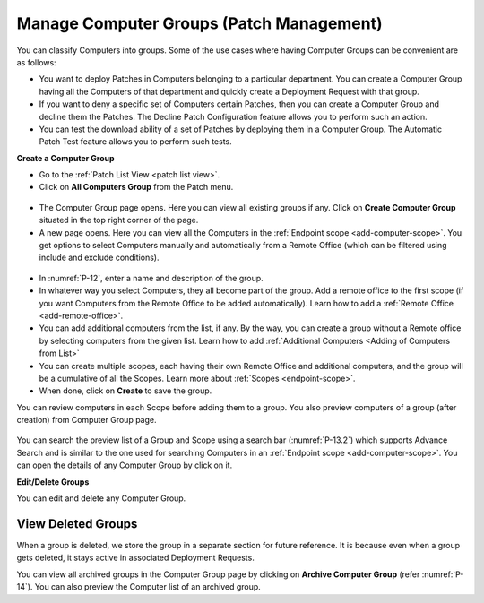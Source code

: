 *****************************************
Manage Computer Groups (Patch Management)
*****************************************

You can classify Computers into groups. Some of the use cases where
having Computer Groups can be convenient are as follows:

-  You want to deploy Patches in Computers belonging to a particular
   department. You can create a Computer Group having all the Computers
   of that department and quickly create a Deployment Request with that
   group.

-  If you want to deny a specific set of Computers certain Patches, then
   you can create a Computer Group and decline them the Patches. The
   Decline Patch Configuration feature allows you to perform such an
   action.

-  You can test the download ability of a set of Patches by deploying
   them in a Computer Group. The Automatic Patch Test feature allows you
   to perform such tests.

**Create a Computer Group**

-  Go to the :ref:`Patch List View <patch list view>`.

-  Click on **All Computers Group** from the Patch menu.

.. _P-11:

.. figure:: https://s3-ap-southeast-1.amazonaws.com/flotomate-resources/patch-management/P-11.png
   :align: center
   :alt: figure 11

-  The Computer Group page opens. Here you can view all existing groups
   if any. Click on **Create Computer Group** situated in the top right
   corner of the page.

-  A new page opens. Here you can view all the Computers in the
   :ref:`Endpoint scope <add-computer-scope>`. You get options to
   select Computers manually and automatically from a Remote Office (which can be filtered using
   include and exclude conditions).

.. _P-12:

.. figure:: https://s3-ap-southeast-1.amazonaws.com/flotomate-resources/patch-management/P-12.png
   :align: center
   :alt: figure 12

-  In :numref:`P-12`, enter a name and description of the group.

-  In whatever way you select Computers, they all become part of the
   group. Add a remote office to the first scope (if you want Computers from the Remote Office to be added automatically). 
   Learn how to add a :ref:`Remote Office <add-remote-office>`. 

-  You can add additional computers from the list, if any. By the way, you can create a group without a Remote office by selecting computers from the
   given list. Learn how to add :ref:`Additional Computers <Adding of Computers from List>`

-  You can create multiple scopes, each having their own Remote Office and additional computers, and the group will be
   a cumulative of all the Scopes. Learn more about :ref:`Scopes <endpoint-scope>`.   

-  When done, click on **Create** to save the group.

You can review computers in each Scope before adding them to a group. You also preview computers of a group (after creation) from 
Computer Group page.  

.. _P-12.1:

.. figure:: https://s3-ap-southeast-1.amazonaws.com/flotomate-resources/patch-management/P-12.1.png
   :align: center
   :alt: figure 12.1

.. _P-13.1:

.. figure:: https://s3-ap-southeast-1.amazonaws.com/flotomate-resources/patch-management/P-13.1.png
   :align: center
   :alt: figure 13.1

.. _P-13.2:

.. figure:: https://s3-ap-southeast-1.amazonaws.com/flotomate-resources/patch-management/P-13.2.png
   :align: center
   :alt: figure 13.2   
   
You can search the preview list of a Group and Scope using a search bar (:numref:`P-13.2`)
which supports Advance Search and is similar to the one used for
searching Computers in an :ref:`Endpoint scope <add-computer-scope>`. You can open the details of any
Computer Group by click on it.

**Edit/Delete Groups**

You can edit and delete any Computer Group.

.. _P-14:

.. figure:: https://s3-ap-southeast-1.amazonaws.com/flotomate-resources/patch-management/P-14.png
   :align: center
   :alt: figure 14

.. _view-archived-groups:

View Deleted Groups
===================

When a group is deleted, we store the group in a separate
section for future reference. It is because even when a group gets
deleted, it stays active in associated Deployment Requests.

You can view all archived groups in the Computer Group page by clicking on
**Archive Computer Group** (refer :numref:`P-14`). You
can also preview the Computer list of an archived group.
